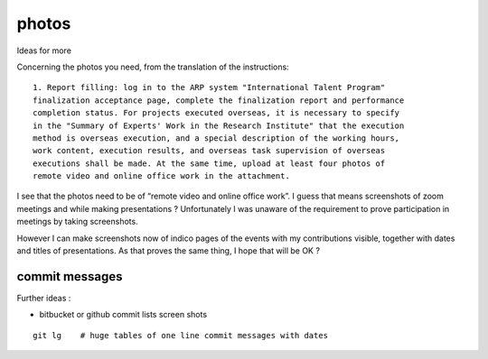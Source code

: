 photos
=========

Ideas for more 


Concerning the photos you need, from the translation of the instructions::

    1. Report filling: log in to the ARP system "International Talent Program"
    finalization acceptance page, complete the finalization report and performance
    completion status. For projects executed overseas, it is necessary to specify
    in the "Summary of Experts' Work in the Research Institute" that the execution
    method is overseas execution, and a special description of the working hours,
    work content, execution results, and overseas task supervision of overseas
    executions shall be made. At the same time, upload at least four photos of
    remote video and online office work in the attachment.

I see that the photos need to be of “remote video and online office work”.
I guess that means screenshots of zoom meetings and while making presentations ? 
Unfortunately I was unaware of the requirement to prove participation in 
meetings by taking screenshots.

However I can make screenshots now of indico pages of the events with my contributions
visible, together with dates and titles of presentations. 
As that proves the same thing, I hope that will be OK ?


commit messages
------------------

Further ideas : 

* bitbucket or github commit lists screen shots 

::

   git lg    # huge tables of one line commit messages with dates 




